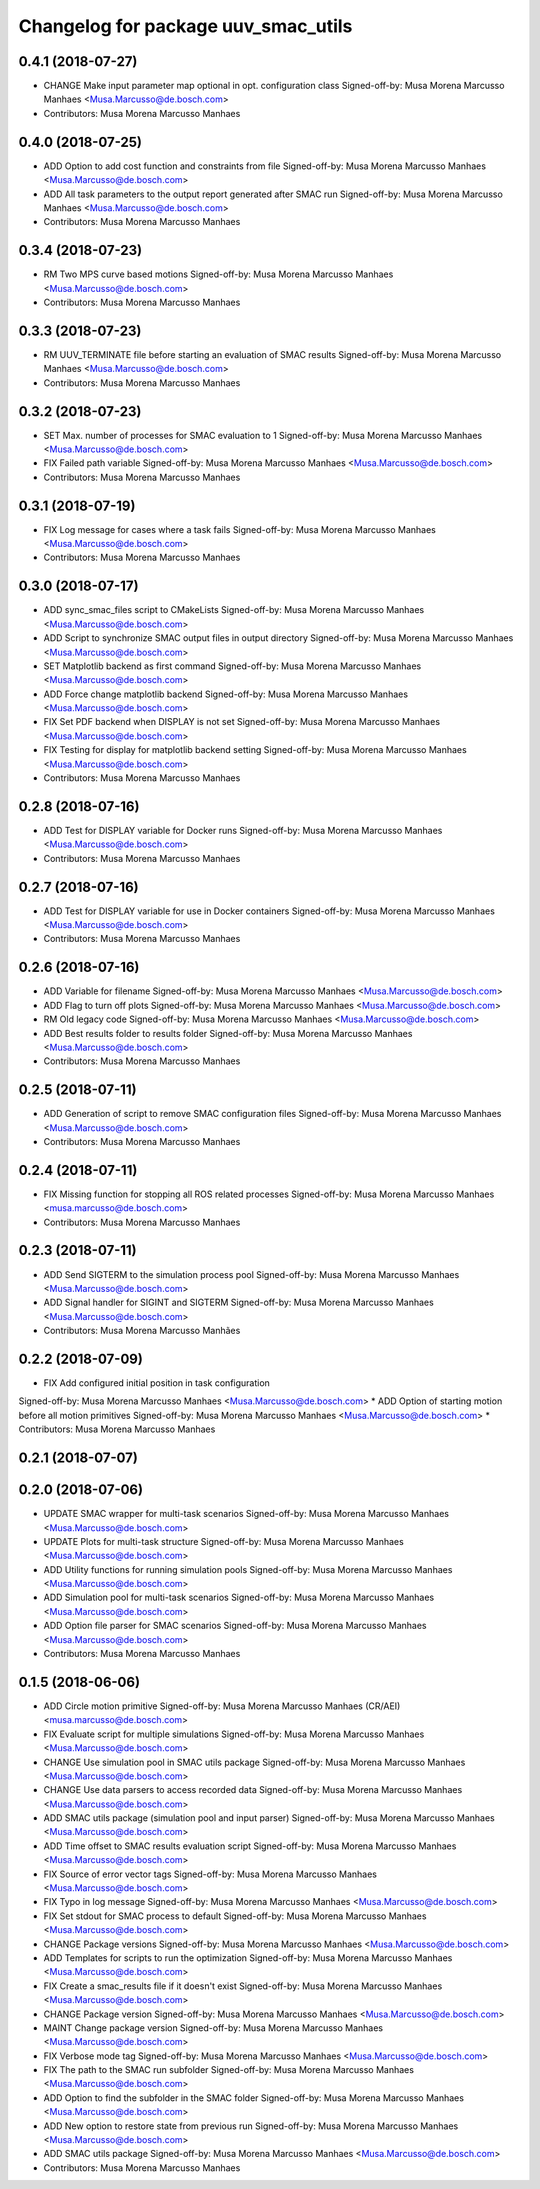 ^^^^^^^^^^^^^^^^^^^^^^^^^^^^^^^^^^^^
Changelog for package uuv_smac_utils
^^^^^^^^^^^^^^^^^^^^^^^^^^^^^^^^^^^^

0.4.1 (2018-07-27)
------------------
* CHANGE Make input parameter map optional in opt. configuration class
  Signed-off-by: Musa Morena Marcusso Manhaes <Musa.Marcusso@de.bosch.com>
* Contributors: Musa Morena Marcusso Manhaes

0.4.0 (2018-07-25)
------------------
* ADD Option to add cost function and constraints from file
  Signed-off-by: Musa Morena Marcusso Manhaes <Musa.Marcusso@de.bosch.com>
* ADD All task parameters to the output report generated after SMAC run
  Signed-off-by: Musa Morena Marcusso Manhaes <Musa.Marcusso@de.bosch.com>
* Contributors: Musa Morena Marcusso Manhaes

0.3.4 (2018-07-23)
------------------
* RM Two MPS curve based motions
  Signed-off-by: Musa Morena Marcusso Manhaes <Musa.Marcusso@de.bosch.com>
* Contributors: Musa Morena Marcusso Manhaes

0.3.3 (2018-07-23)
------------------
* RM UUV_TERMINATE file before starting an evaluation of SMAC results
  Signed-off-by: Musa Morena Marcusso Manhaes <Musa.Marcusso@de.bosch.com>
* Contributors: Musa Morena Marcusso Manhaes

0.3.2 (2018-07-23)
------------------
* SET Max. number of processes for SMAC evaluation to 1
  Signed-off-by: Musa Morena Marcusso Manhaes <Musa.Marcusso@de.bosch.com>
* FIX Failed path variable
  Signed-off-by: Musa Morena Marcusso Manhaes <Musa.Marcusso@de.bosch.com>
* Contributors: Musa Morena Marcusso Manhaes

0.3.1 (2018-07-19)
------------------
* FIX Log message for cases where a task fails
  Signed-off-by: Musa Morena Marcusso Manhaes <Musa.Marcusso@de.bosch.com>
* Contributors: Musa Morena Marcusso Manhaes

0.3.0 (2018-07-17)
------------------
* ADD sync_smac_files script to CMakeLists
  Signed-off-by: Musa Morena Marcusso Manhaes <Musa.Marcusso@de.bosch.com>
* ADD Script to synchronize SMAC output files in output directory
  Signed-off-by: Musa Morena Marcusso Manhaes <Musa.Marcusso@de.bosch.com>
* SET Matplotlib backend as first command
  Signed-off-by: Musa Morena Marcusso Manhaes <Musa.Marcusso@de.bosch.com>
* ADD Force change matplotlib backend
  Signed-off-by: Musa Morena Marcusso Manhaes <Musa.Marcusso@de.bosch.com>
* FIX Set PDF backend when DISPLAY is not set
  Signed-off-by: Musa Morena Marcusso Manhaes <Musa.Marcusso@de.bosch.com>
* FIX Testing for display for matplotlib backend setting
  Signed-off-by: Musa Morena Marcusso Manhaes <Musa.Marcusso@de.bosch.com>
* Contributors: Musa Morena Marcusso Manhaes

0.2.8 (2018-07-16)
------------------
* ADD Test for DISPLAY variable for Docker runs
  Signed-off-by: Musa Morena Marcusso Manhaes <Musa.Marcusso@de.bosch.com>
* Contributors: Musa Morena Marcusso Manhaes

0.2.7 (2018-07-16)
------------------
* ADD Test for DISPLAY variable for use in Docker containers
  Signed-off-by: Musa Morena Marcusso Manhaes <Musa.Marcusso@de.bosch.com>
* Contributors: Musa Morena Marcusso Manhaes

0.2.6 (2018-07-16)
------------------
* ADD Variable for filename
  Signed-off-by: Musa Morena Marcusso Manhaes <Musa.Marcusso@de.bosch.com>
* ADD Flag to turn off plots
  Signed-off-by: Musa Morena Marcusso Manhaes <Musa.Marcusso@de.bosch.com>
* RM Old legacy code
  Signed-off-by: Musa Morena Marcusso Manhaes <Musa.Marcusso@de.bosch.com>
* ADD Best results folder to results folder
  Signed-off-by: Musa Morena Marcusso Manhaes <Musa.Marcusso@de.bosch.com>
* Contributors: Musa Morena Marcusso Manhaes

0.2.5 (2018-07-11)
------------------
* ADD Generation of script to remove SMAC configuration files
  Signed-off-by: Musa Morena Marcusso Manhaes <Musa.Marcusso@de.bosch.com>
* Contributors: Musa Morena Marcusso Manhaes

0.2.4 (2018-07-11)
------------------
* FIX Missing function for stopping all ROS related processes
  Signed-off-by: Musa Morena Marcusso Manhaes <musa.marcusso@de.bosch.com>
* Contributors: Musa Morena Marcusso Manhaes

0.2.3 (2018-07-11)
------------------
* ADD Send SIGTERM to the simulation process pool
  Signed-off-by: Musa Morena Marcusso Manhaes <Musa.Marcusso@de.bosch.com>
* ADD Signal handler for SIGINT and SIGTERM
  Signed-off-by: Musa Morena Marcusso Manhaes <Musa.Marcusso@de.bosch.com>
* Contributors: Musa Morena Marcusso Manhães

0.2.2 (2018-07-09)
------------------
* FIX Add configured initial position in task configuration
Signed-off-by: Musa Morena Marcusso Manhaes <Musa.Marcusso@de.bosch.com>
* ADD Option of starting motion before all motion primitives
Signed-off-by: Musa Morena Marcusso Manhaes <Musa.Marcusso@de.bosch.com>
* Contributors: Musa Morena Marcusso Manhaes

0.2.1 (2018-07-07)
------------------

0.2.0 (2018-07-06)
------------------
* UPDATE SMAC wrapper for multi-task scenarios
  Signed-off-by: Musa Morena Marcusso Manhaes <Musa.Marcusso@de.bosch.com>
* UPDATE Plots for multi-task structure
  Signed-off-by: Musa Morena Marcusso Manhaes <Musa.Marcusso@de.bosch.com>
* ADD Utility functions for running simulation pools
  Signed-off-by: Musa Morena Marcusso Manhaes <Musa.Marcusso@de.bosch.com>
* ADD Simulation pool for multi-task scenarios
  Signed-off-by: Musa Morena Marcusso Manhaes <Musa.Marcusso@de.bosch.com>
* ADD Option file parser for SMAC scenarios
  Signed-off-by: Musa Morena Marcusso Manhaes <Musa.Marcusso@de.bosch.com>
* Contributors: Musa Morena Marcusso Manhaes
0.1.5 (2018-06-06)
------------------
* ADD Circle motion primitive
  Signed-off-by: Musa Morena Marcusso Manhaes (CR/AEI) <musa.marcusso@de.bosch.com>
* FIX Evaluate script for multiple simulations
  Signed-off-by: Musa Morena Marcusso Manhaes <Musa.Marcusso@de.bosch.com>
* CHANGE Use simulation pool in SMAC utils package
  Signed-off-by: Musa Morena Marcusso Manhaes <Musa.Marcusso@de.bosch.com>
* CHANGE Use data parsers to access recorded data
  Signed-off-by: Musa Morena Marcusso Manhaes <Musa.Marcusso@de.bosch.com>
* ADD SMAC utils package (simulation pool and input parser)
  Signed-off-by: Musa Morena Marcusso Manhaes <Musa.Marcusso@de.bosch.com>
* ADD Time offset to SMAC results evaluation script
  Signed-off-by: Musa Morena Marcusso Manhaes <Musa.Marcusso@de.bosch.com>
* FIX Source of error vector tags
  Signed-off-by: Musa Morena Marcusso Manhaes <Musa.Marcusso@de.bosch.com>
* FIX Typo in log message
  Signed-off-by: Musa Morena Marcusso Manhaes <Musa.Marcusso@de.bosch.com>
* FIX Set stdout for SMAC process to default
  Signed-off-by: Musa Morena Marcusso Manhaes <Musa.Marcusso@de.bosch.com>
* CHANGE Package versions
  Signed-off-by: Musa Morena Marcusso Manhaes <Musa.Marcusso@de.bosch.com>
* ADD Templates for scripts to run the optimization
  Signed-off-by: Musa Morena Marcusso Manhaes <Musa.Marcusso@de.bosch.com>
* FIX Create a smac_results file if it doesn't exist
  Signed-off-by: Musa Morena Marcusso Manhaes <Musa.Marcusso@de.bosch.com>
* CHANGE Package version
  Signed-off-by: Musa Morena Marcusso Manhaes <Musa.Marcusso@de.bosch.com>
* MAINT Change package version
  Signed-off-by: Musa Morena Marcusso Manhaes <Musa.Marcusso@de.bosch.com>
* FIX Verbose mode tag
  Signed-off-by: Musa Morena Marcusso Manhaes <Musa.Marcusso@de.bosch.com>
* FIX The path to the SMAC run subfolder
  Signed-off-by: Musa Morena Marcusso Manhaes <Musa.Marcusso@de.bosch.com>
* ADD Option to find the subfolder in the SMAC folder
  Signed-off-by: Musa Morena Marcusso Manhaes <Musa.Marcusso@de.bosch.com>
* ADD New option to restore state from previous run
  Signed-off-by: Musa Morena Marcusso Manhaes <Musa.Marcusso@de.bosch.com>
* ADD SMAC utils package
  Signed-off-by: Musa Morena Marcusso Manhaes <Musa.Marcusso@de.bosch.com>
* Contributors: Musa Morena Marcusso Manhaes
